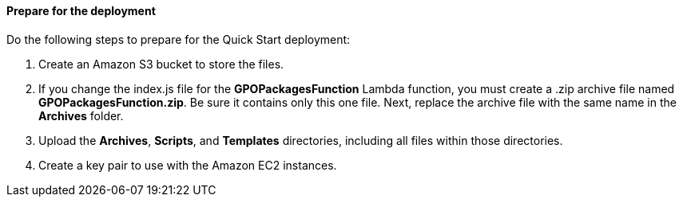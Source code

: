 // If no preperation is required, remove all content from here

==== Prepare for the deployment

Do the following steps to prepare for the Quick Start deployment:

. Create an Amazon S3 bucket to store the files. 
. If you change the index.js file for the *GPOPackagesFunction* Lambda function, you must create a .zip archive file named *GPOPackagesFunction.zip*. Be sure it contains only this one file. Next, replace the archive file with the same name in the *Archives* folder. 
. Upload the *Archives*, *Scripts*, and *Templates* directories, including all files within those directories.
. Create a key pair to use with the Amazon EC2 instances.
